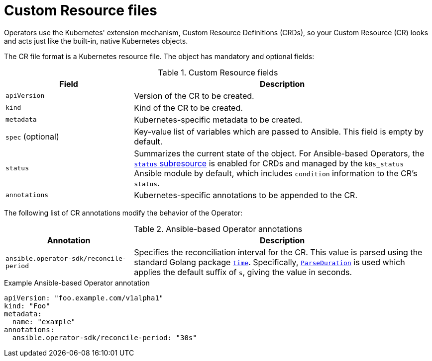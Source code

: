 // Module included in the following assemblies:
//
// * operators/osdk-ansible.adoc

[id='osdk-ansible-custom-resource-files-{context}']
= Custom Resource files

Operators use the Kubernetes' extension mechanism, Custom Resource Definitions
(CRDs), so your Custom Resource (CR) looks and acts just like the built-in,
native Kubernetes objects.

The CR file format is a Kubernetes resource file. The object has mandatory and
optional fields:

.Custom Resource fields
[cols="3,7",options="header"]
|===
|Field
|Description

|`apiVersion`
|Version of the CR to be created.

|`kind`
|Kind of the CR to be created.

|`metadata`
|Kubernetes-specific metadata to be created.

|`spec` (optional)
|Key-value list of variables which are passed to Ansible. This field is empty by
default.

|`status`
|Summarizes the current state of the object. For Ansible-based Operators, the
link:https://kubernetes.io/docs/tasks/access-kubernetes-api/custom-resources/custom-resource-definitions/#status-subresource[`status` subresource]
is enabled for CRDs and managed by the `k8s_status` Ansible module by default,
which includes `condition` information to the CR's `status`.

|`annotations`
|Kubernetes-specific annotations to be appended to the CR.
|===

The following list of CR annotations modify the behavior of the Operator:

.Ansible-based Operator annotations
[cols="3,7",options="header"]
|===
|Annotation
|Description

|`ansible.operator-sdk/reconcile-period`
|Specifies the reconciliation interval for the CR. This value is parsed using
the standard Golang package link:https://golang.org/pkg/time/[`time`].
Specifically, link:https://golang.org/pkg/time/#ParseDuration[`ParseDuration`]
is used which applies the default suffix of `s`, giving the value in seconds.
|===

.Example Ansible-based Operator annotation
[source,yaml]
----
apiVersion: "foo.example.com/v1alpha1"
kind: "Foo"
metadata:
  name: "example"
annotations:
  ansible.operator-sdk/reconcile-period: "30s"
----
